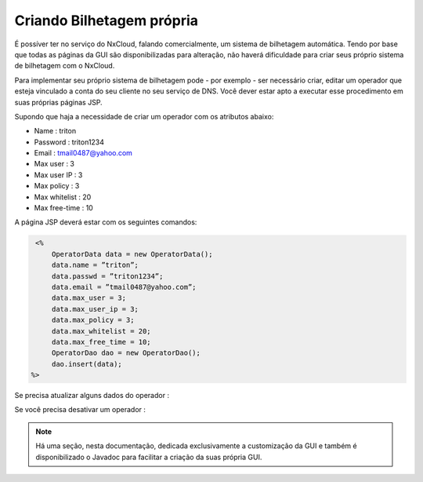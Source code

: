 Criando Bilhetagem própria
^^^^^^^^^^^^^^^^^^^^^^^^^^^^^^^^^^^^^^^^^^^^^

É possíver ter no serviço do NxCloud, falando comercialmente, um sistema de bilhetagem automática. Tendo por base que todas as páginas da GUI são disponibilizadas para alteração, não haverá dificuldade para criar seus próprio sistema de bilhetagem com o NxCloud.

Para implementar seu próprio sistema de bilhetagem pode - por exemplo - ser necessário criar, editar um operador que esteja vinculado a conta do seu cliente no seu serviço de DNS. Você dever estar apto a executar esse procedimento em suas próprias páginas JSP. 

Supondo que haja a necessidade de criar um operador com os atributos abaixo:

- Name : triton
- Password : triton1234
- Email : tmail0487@yahoo.com
- Max user : 3
- Max user IP : 3
- Max policy : 3
- Max whitelist : 20
- Max free-time : 10

A página JSP deverá estar com os seguintes comandos:

.. code-block:: java

    <%
	OperatorData data = new OperatorData();
	data.name = ”triton”;
	data.passwd = ”triton1234”;
	data.email = ”tmail0487@yahoo.com”;
	data.max_user = 3;
	data.max_user_ip = 3;
	data.max_policy = 3;
	data.max_whitelist = 20;
	data.max_free_time = 10;
	OperatorDao dao = new OperatorDao();
	dao.insert(data);
   %> 


Se precisa atualizar alguns dados do operador :


.. highlight:: java
    <%
	OperatorDao dao = new OperatorDao();
	OperatorData data = dao.select_one_by_name(”triton”);
	data.max_user = 5;
	data.max_user_ip = 5;
	data.max_policy = 5;
	dao.update(data);
    %>

Se você precisa desativar um operador :

 .. highlight:: java
    <%
     	OperatorDao dao = new OperatorDao();
	OperatorData data = dao.select_one_by_name(”triton”);
	data.stop_flag = true;
	dao.update(data);
    %>


.. note::
     
   Há uma seção, nesta documentação, dedicada exclusivamente a customização da GUI e também é disponibilizado o Javadoc para facilitar a criação da suas própria GUI.

